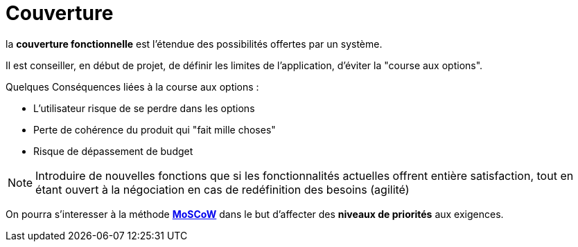 = Couverture

====

la *couverture fonctionnelle* est l'étendue des possibilités offertes par un système.
====

Il est conseiller, en début de projet, de définir les limites de l'application, d'éviter la "course aux options".

Quelques Conséquences liées à la course aux options :

• L'utilisateur risque de se perdre dans les options
• Perte de cohérence du produit qui "fait mille choses"
• Risque de dépassement de budget


NOTE: Introduire de nouvelles fonctions que si les fonctionnalités actuelles offrent entière satisfaction,
tout en étant ouvert à la négociation en cas de redéfinition des besoins (agilité)


On pourra s'interesser à la méthode https://fr.wikipedia.org/wiki/M%C3%A9thode_MoSCoW[*MoSCoW*] dans le but
d'affecter des *niveaux de priorités* aux exigences.

